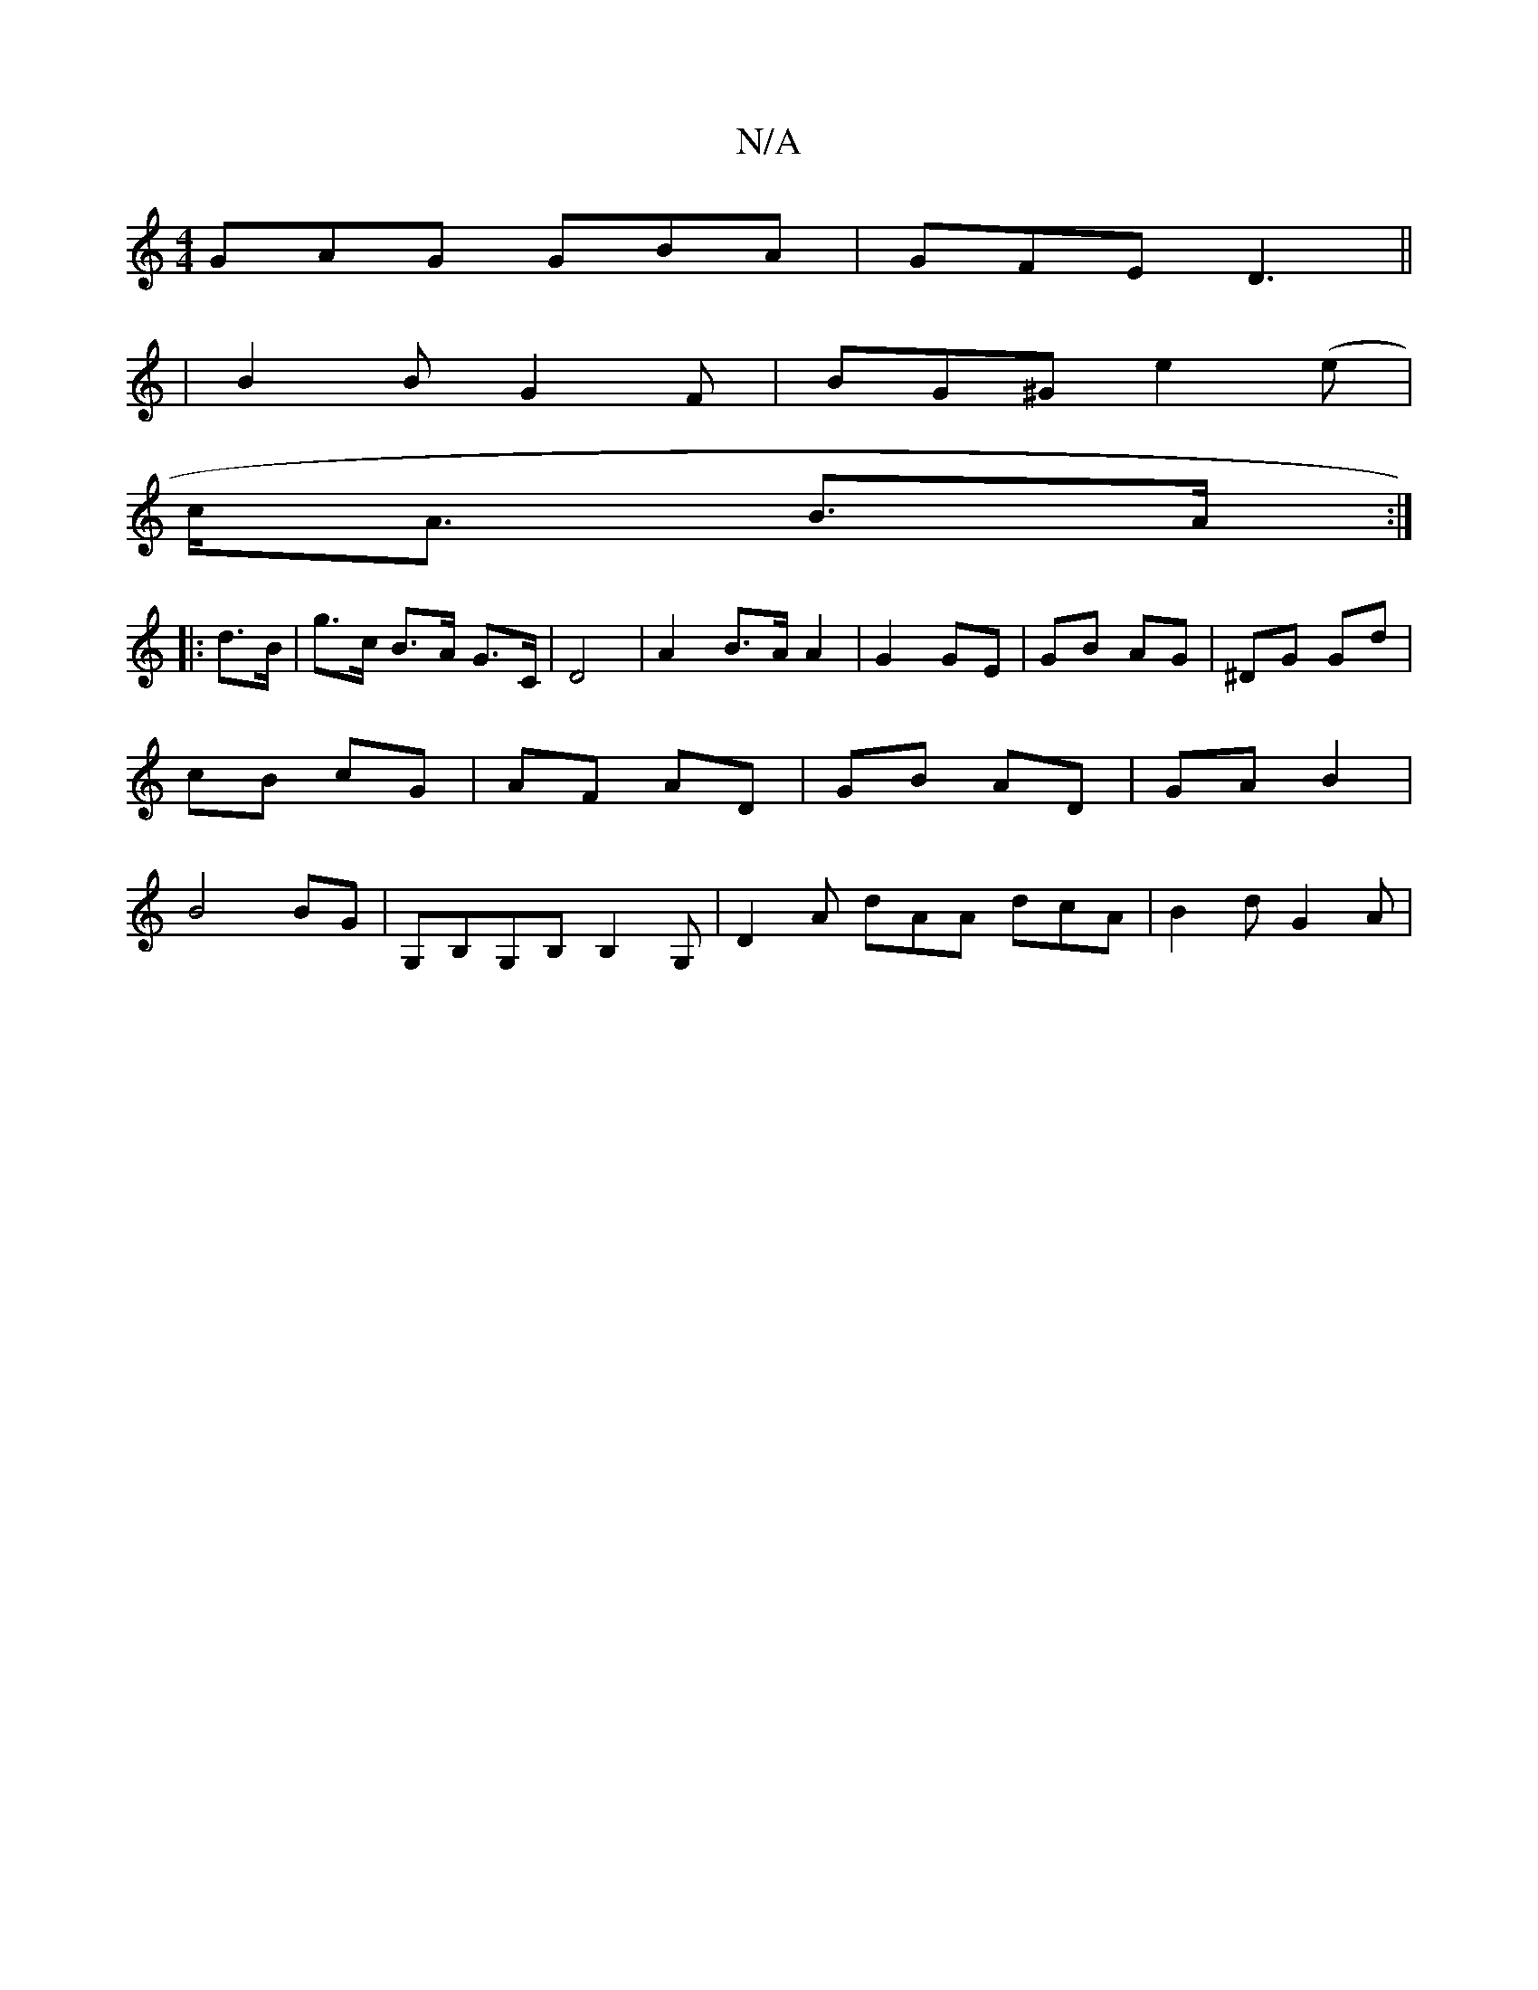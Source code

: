 X:1
T:N/A
M:4/4
R:N/A
K:Cmajor
GAG GBA|GFE D3||
| B2 B G2 F | BG^G e2 (e |
c<A B>A :|
|:d>B | g>c B>A G>C | D4 | A2 B>A A2 | G2 GE | GB AG | ^DG Gd | cB cG | AF AD | GB AD | GA B2 | B4 BG | G,B,G,B, B,2G, | D2A dAA dcA | B2d G2 A |